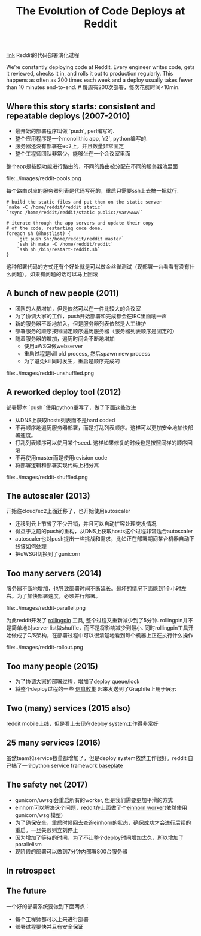 #+title: The Evolution of Code Deploys at Reddit

[[https://redditblog.com/2017/06/02/the-evolution-of-code-deploys-at-reddit/][link]] Reddit的代码部署演化过程

We’re constantly deploying code at Reddit. Every engineer writes code, gets it reviewed, checks it in, and rolls it out to production regularly. This happens as often as 200 times each week and a deploy usually takes fewer than 10 minutes end-to-end. # 每周有200次部署，每次花费时间<10min.

** Where this story starts: consistent and repeatable deploys (2007-2010)

- 最开始的部署程序叫做 `push`, perl编写的.
- 整个应用程序是一个monolithic app, `r2`, python编写的.
- 服务器还没有部署在ec2上，并且数量非常固定
- 整个工程师团队非常少，能够坐在一个会议室里面

整个app是按照功能进行路由的，不同的路由被分配在不同的服务器池里面

file:../images/reddit-pools.png

每个路由对应的服务器列表是代码写死的，重启只需要ssh上去搞一把就行.
#+BEGIN_SRC Shell
# build the static files and put them on the static server
`make -C /home/reddit/reddit static`
`rsync /home/reddit/reddit/static public:/var/www/`

# iterate through the app servers and update their copy
# of the code, restarting once done.
foreach $h (@hostlist) {
    `git push $h:/home/reddit/reddit master`
    `ssh $h make -C /home/reddit/reddit`
    `ssh $h /bin/restart-reddit.sh`
}
#+END_SRC
这种部署代码的方式还有个好处就是可以做金丝雀测试（现部署一台看看有没有什么问题），如果有问题的话可以马上回滚

** A bunch of new people (2011)

- 团队的人员增加，但是依然可以在一件比较大的会议室
- 为了协调大家的工作，push开始部署和完成都会在IRC里面吼一声
- 新的服务器不断地加入，但是服务器列表依然是人工维护
- 部署服务的顺序按照固定顺序遍历服务器（服务器列表顺序是固定的）
- 随着服务器的增加，遍历时间会不断地增加
  - 使用uWSGI做webserver
  - 重启过程是kill old process, 然后spawn new process
  - 为了避免kill同时发生，重启是顺序完成的

file:../images/reddit-unshuffled.png


** A reworked deploy tool (2012)

部署脚本 `push `使用python重写了，做了下面这些改进
  - 从DNS上获取hosts列表而不是hard coded
  - 不再顺序地遍历服务器部署，而是打乱列表顺序。这样可以更加安全地加快部署速度。
  - 打乱列表顺序可以使用某个seed. 这样如果修复的时候也是按照同样的顺序回滚
  - 不再使用master而是使用revision code
  - 将部署逻辑和部署实现代码上相分离

file:../images/reddit-shuffled.png


** The autoscaler (2013)

开始往cloud/ec2上面迁移了，也开始使用autoscaler
  - 迁移到云上节省了不少开销，并且可以自动扩容处理突发情况
  - 得益于之前的push的重构，从DNS上获取hosts这个过程非常适合autoscaler
  - autoscaler也对push提出一些挑战和需求，比如正在部署期间某台机器自动下线该如何处理
  - 把uWSGI切换到了gunicorn

** Too many servers (2014)

服务器不断地增加，也导致部署时间不断延长。最坏的情况下面能到1个小时左右。为了加快部署速度，必须并行部署。

file:../images/reddit-parallel.png

为此reddit开发了 [[https://github.com/reddit/rollingpin][rollingpin]] 工具, 整个过程又重新减少到了5分钟. rollingpin并不是简单地对server list做shuffle，而不是将影响减少到最小.
同时rollingpin工具开始做成了C/S架构，在部署过程中可以很清楚地看到每个机器上正在执行什么操作

file:../images/reddit-rollout.png


** Too many people (2015)

- 为了协调大家的部署过程，增加了deploy queue/lock
- 将整个deploy过程的一些 [[https://codeascraft.com/2010/12/08/track-every-release/][信息收集]] 起来发送到了Graphite上用于展示

** Two (many) services (2015 also)

reddit mobile上线，但是看上去现在deploy system工作得非常好

** 25 many services (2016)

虽然team和service数量都增加了，但是deploy system依然工作很好。reddit 自己搞了一个python service framework [[https://github.com/reddit/baseplate][baseplate]]

** The safety net (2017)

- gunicorn/uwsgi会重启所有的worker, 但是我们需要更加平滑的方式
- einhorn可以解决这个问题，reddit在上面做了个[[https://github.com/reddit/reddit/blob/master/r2/r2/lib/einhorn.py][einhorn worker]](依然使用gunicorn/wsgi模型)
- 为了确保安全，重启时候回去查询einhorn的状态，确保成功才会进行后续的重启。一旦失败则立刻停止
- 因为增加了等待的时间，为了不让整个deploy时间增加太久，所以增加了parallelism
- 现阶段的部署可以做到7分钟内部署800台服务器

** In retrospect

** The future

一个好的部署系统要做到下面两点：
- 每个工程师都可以上来进行部署
- 部署过程要快并且有安全保证
